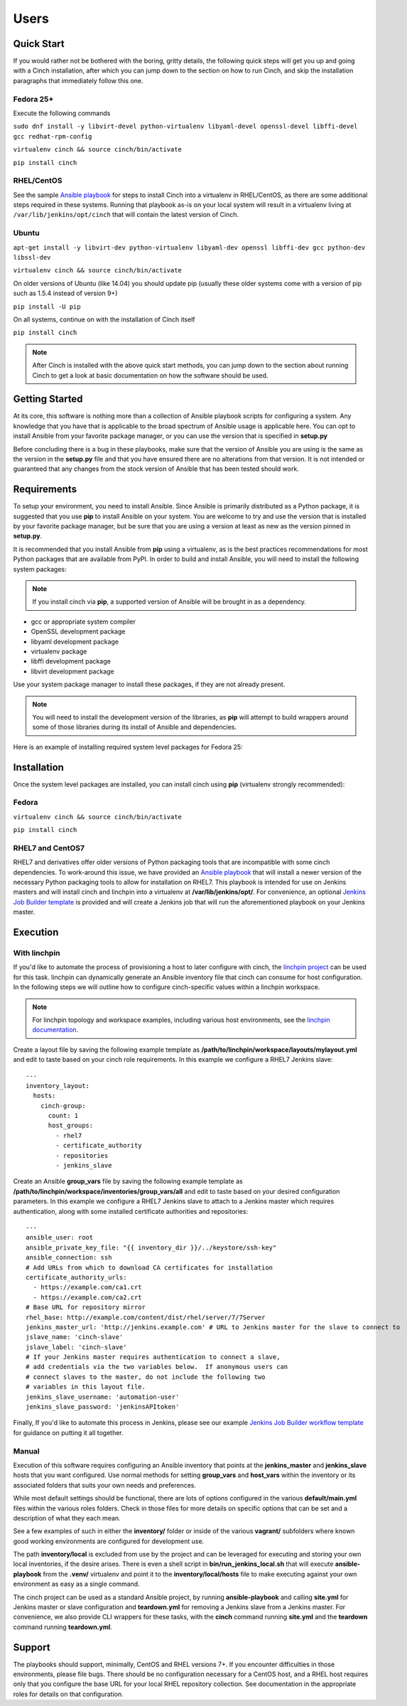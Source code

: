 Users
=====

Quick Start
-----------

If you would rather not be bothered with the boring, gritty details, the
following quick steps will get you up and going with a Cinch installation,
after which you can jump down to the section on how to run Cinch, and skip the
installation paragraphs that immediately follow this one.

Fedora 25+
``````````

Execute the following commands

``sudo dnf install -y libvirt-devel python-virtualenv libyaml-devel
openssl-devel libffi-devel gcc redhat-rpm-config``

``virtualenv cinch && source cinch/bin/activate``

``pip install cinch``

RHEL/CentOS
```````````

See the sample  `Ansible playbook
<https://github.com/RedHatQE/cinch/blob/master/cinch/playbooks/install-rhel7.yml>`_
for steps to install Cinch into a virtualenv in RHEL/CentOS, as there are some
additional steps required in these systems.  Running that playbook as-is on
your local system will result in a virtualenv living at
``/var/lib/jenkins/opt/cinch`` that will contain the latest version of Cinch.

Ubuntu
``````

``apt-get install -y libvirt-dev python-virtualenv libyaml-dev openssl
libffi-dev gcc python-dev libssl-dev``

``virtualenv cinch && source cinch/bin/activate``

On older versions of Ubuntu (like 14.04) you should update pip (usually these
older systems come with a version of pip such as 1.5.4 instead of version 9+)

``pip install -U pip``

On all systems, continue on with the installation of Cinch itself

``pip install cinch``

.. note:: After Cinch is installed with the above quick start methods, you can
          jump down to the section about running Cinch to get a look at basic
          documentation on how the software should be used.

Getting Started
---------------

At its core, this software is nothing more than a collection of Ansible
playbook scripts for configuring a system. Any knowledge that you have that is
applicable to the broad spectrum of Ansible usage is applicable here.  You can
opt to install Ansible from your favorite package manager, or you can use the
version that is specified in **setup.py**

Before concluding there is a bug in these playbooks, make sure that the version
of Ansible you are using is the same as the version in the **setup.py**
file and that you have ensured there are no alterations from that version. It
is not intended or guaranteed that any changes from the stock version of
Ansible that has been tested should work.

Requirements
------------

To setup your environment, you need to install Ansible. Since Ansible is
primarily distributed as a Python package, it is suggested that you use **pip**
to install Ansible on your system. You are welcome to try and use the version
that is installed by your favorite package manager, but be sure that you are
using a version at least as new as the version pinned in **setup.py**.

It is recommended that you install Ansible from **pip** using a virtualenv, as
is the best practices recommendations for most Python packages that are
available from PyPI. In order to build and install Ansible, you will need to
install the following system packages:

.. note::  If you install cinch via **pip**, a supported version of Ansible
 will be brought in as a dependency.

-  gcc or appropriate system compiler
-  OpenSSL development package
-  libyaml development package
-  virtualenv package
-  libffi development package
-  libvirt development package

Use your system package manager to install these packages, if they are not
already present.

.. note::  You will need to install the development version of
 the libraries, as **pip** will attempt to build wrappers around some of those
 libraries during its install of Ansible and dependencies.

Here is an example of installing required system level packages for Fedora 25:


Installation
------------

Once the system level packages are installed, you can install cinch using
**pip** (virtualenv strongly recommended):

Fedora
``````

``virtualenv cinch && source cinch/bin/activate``

``pip install cinch``

RHEL7 and CentOS7
`````````````````

RHEL7 and derivatives offer older versions of Python packaging tools that are
incompatible with some cinch dependencies.  To work-around this issue, we have
provided an `Ansible playbook
<https://github.com/RedHatQE/cinch/blob/master/cinch/playbooks/install-rhel7.yml>`_
that will install a newer version of the necessary Python packaging tools to
allow for installation on RHEL7.  This playbook is intended for use on Jenkins
masters and will install cinch and linchpin into a virtualenv at
**/var/lib/jenkins/opt/**.  For convenience, an optional `Jenkins Job
Builder template
<https://github.com/RedHatQE/cinch/blob/master/jjb/install-rhel7.yaml>`_ is
provided and will create a Jenkins job that will run the aforementioned
playbook on your Jenkins master.

Execution
---------

With linchpin
``````````````

If you'd like to automate the process of provisioning a host to later configure
with cinch, the `linchpin project
<https://github.com/CentOS-PaaS-SIG/linchpin>`_ can be used for this task.
linchpin can dynamically generate an Ansible inventory file that cinch can
consume for host configuration.  In the following steps we will outline how to
configure cinch-specific values within a linchpin workspace.

.. note::  For linchpin topology and workspace examples, including various host
           environments, see the `linchpin documentation
           <https://linchpin.readthedocs.io/en/latest/topologies.html>`_.

Create a layout file by saving the following example template as
**/path/to/linchpin/workspace/layouts/mylayout.yml** and edit to taste based on
your cinch role requirements.  In this example we configure a RHEL7 Jenkins
slave::

    ---
    inventory_layout:
      hosts:
        cinch-group:
          count: 1
          host_groups:
            - rhel7
            - certificate_authority
            - repositories
            - jenkins_slave

Create an Ansible **group\_vars** file by saving the following example template
as **/path/to/linchpin/workspace/inventories/group_vars/all** and edit to taste
based on your desired configuration parameters.  In this example we configure a
RHEL7 Jenkins slave to attach to a Jenkins master which requires
authentication, along with some installed certificate authorities and
repositories::

    ---
    ansible_user: root
    ansible_private_key_file: "{{ inventory_dir }}/../keystore/ssh-key"
    ansible_connection: ssh
    # Add URLs from which to download CA certificates for installation
    certificate_authority_urls:
      - https://example.com/ca1.crt
      - https://example.com/ca2.crt
    # Base URL for repository mirror
    rhel_base: http://example.com/content/dist/rhel/server/7/7Server
    jenkins_master_url: 'http://jenkins.example.com' # URL to Jenkins master for the slave to connect to
    jslave_name: 'cinch-slave'
    jslave_label: 'cinch-slave'
    # If your Jenkins master requires authentication to connect a slave,
    # add credentials via the two variables below.  If anonymous users can
    # connect slaves to the master, do not include the following two
    # variables in this layout file.
    jenkins_slave_username: 'automation-user'
    jenkins_slave_password: 'jenkinsAPItoken'

Finally, If you'd like to automate this process in Jenkins, please see our
example `Jenkins Job Builder workflow template
<https://github.com/RedHatQE/cinch/blob/master/jjb/ci-jslave-project-sample.yaml>`_
for guidance on putting it all together.


Manual
``````

Execution of this software requires configuring an Ansible inventory that
points at the **jenkins\_master** and **jenkins\_slave** hosts that you want
configured. Use normal methods for setting **group\_vars** and **host\_vars**
within the inventory or its associated folders that suits your own needs and
preferences.

While most default settings should be functional, there are lots of options
configured in the various **default/main.yml** files within the various roles
folders. Check in those files for more details on specific options that can be
set and a description of what they each mean.

See a few examples of such in either the **inventory/** folder or inside of the
various **vagrant/** subfolders where known good working environments are
configured for development use.

The path **inventory/local** is excluded from use by the project and can be
leveraged for executing and storing your own local inventories, if the desire
arises. There is even a shell script in **bin/run\_jenkins\_local.sh** that
will execute **ansible-playbook** from the **.venv/** virtualenv and point it
to the **inventory/local/hosts** file to make executing against your own
environment as easy as a single command.

The cinch project can be used as a standard Ansible project, by running
**ansible-playbook** and calling **site.yml** for Jenkins master or slave
configuration and **teardown.yml** for removing a Jenkins slave from a Jenkins
master. For convenience, we also provide CLI wrappers for these tasks, with the
**cinch** command running **site.yml** and the **teardown** command running
**teardown.yml**.


Support
-------

The playbooks should support, minimally, CentOS and RHEL versions 7+.  If you
encounter difficulties in those environments, please file bugs. There should be
no configuration necessary for a CentOS host, and a RHEL host requires only
that you configure the base URL for your local RHEL repository collection. See
documentation in the appropriate roles for details on that configuration.
